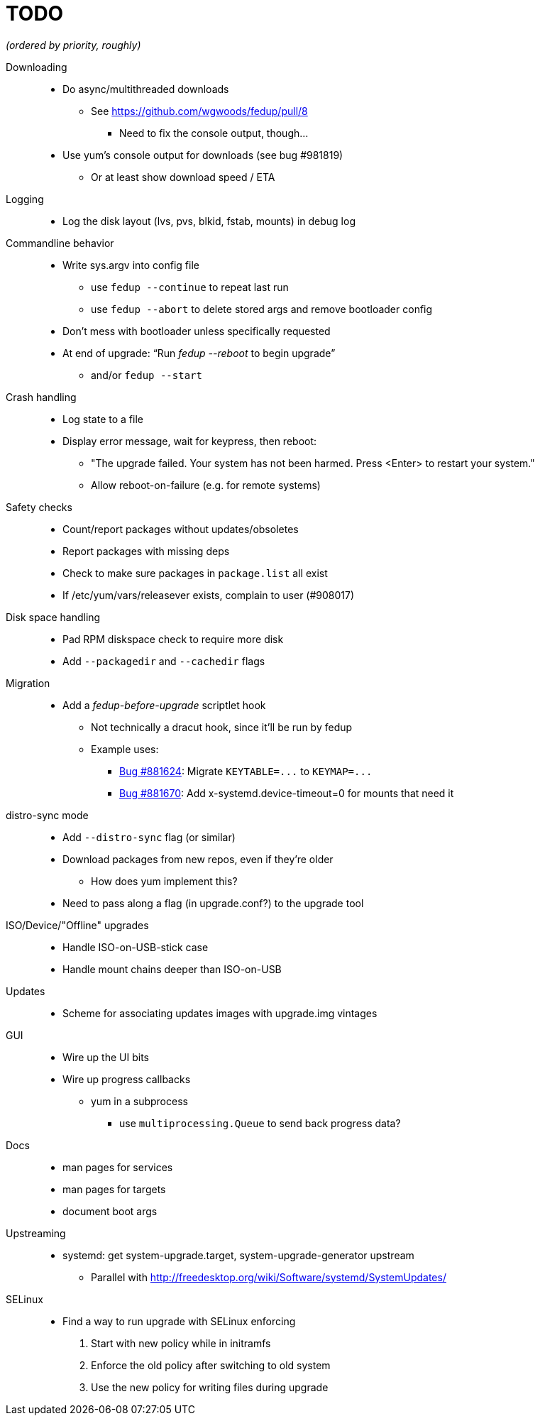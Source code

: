 TODO
====

_(ordered by priority, roughly)_

Downloading::
  * Do async/multithreaded downloads
  ** See https://github.com/wgwoods/fedup/pull/8
  *** Need to fix the console output, though...
  * Use yum's console output for downloads (see bug #981819)
  ** Or at least show download speed / ETA

Logging::
  * Log the disk layout (lvs, pvs, blkid, fstab, mounts) in debug log

Commandline behavior::
  * Write sys.argv into config file
  ** use `fedup --continue` to repeat last run
  ** use `fedup --abort` to delete stored args and remove bootloader config
  * Don't mess with bootloader unless specifically requested
  * At end of upgrade: ``Run 'fedup --reboot' to begin upgrade''
  ** and/or `fedup --start`

Crash handling::
  * Log state to a file
  * Display error message, wait for keypress, then reboot:
  ** "The upgrade failed. Your system has not been harmed. Press <Enter> to
      restart your system."
  ** Allow reboot-on-failure (e.g. for remote systems)

Safety checks::
  * Count/report packages without updates/obsoletes
  * Report packages with missing deps
  * Check to make sure packages in `package.list` all exist
  * If /etc/yum/vars/releasever exists, complain to user (#908017)

Disk space handling::
  * Pad RPM diskspace check to require more disk
  * Add `--packagedir` and `--cachedir` flags

Migration::
  * Add a _fedup-before-upgrade_ scriptlet hook
  ** Not technically a dracut hook, since it'll be run by fedup
  ** Example uses:
  *** https://bugzilla.redhat.com/show_bug.cgi?id=881624[Bug #881624]:
      Migrate `KEYTABLE=...` to `KEYMAP=...`
  *** https://bugzilla.redhat.com/show_bug.cgi?id=881670[Bug #881670]:
      Add x-systemd.device-timeout=0 for mounts that need it

distro-sync mode::
  * Add `--distro-sync` flag (or similar)
  * Download packages from new repos, even if they're older
  ** How does yum implement this?
  * Need to pass along a flag (in upgrade.conf?) to the upgrade tool

ISO/Device/"Offline" upgrades::
  * Handle ISO-on-USB-stick case
  * Handle mount chains deeper than ISO-on-USB

Updates::
  * Scheme for associating updates images with upgrade.img vintages

GUI::
  * Wire up the UI bits
  * Wire up progress callbacks
  ** yum in a subprocess
  *** use `multiprocessing.Queue` to send back progress data?

Docs::
  * man pages for services
  * man pages for targets
  * document boot args

Upstreaming::
  * systemd: get system-upgrade.target, system-upgrade-generator upstream
  ** Parallel with http://freedesktop.org/wiki/Software/systemd/SystemUpdates/

SELinux::
  * Find a way to run upgrade with SELinux enforcing
  . Start with new policy while in initramfs
  . Enforce the old policy after switching to old system
  . Use the new policy for writing files during upgrade
